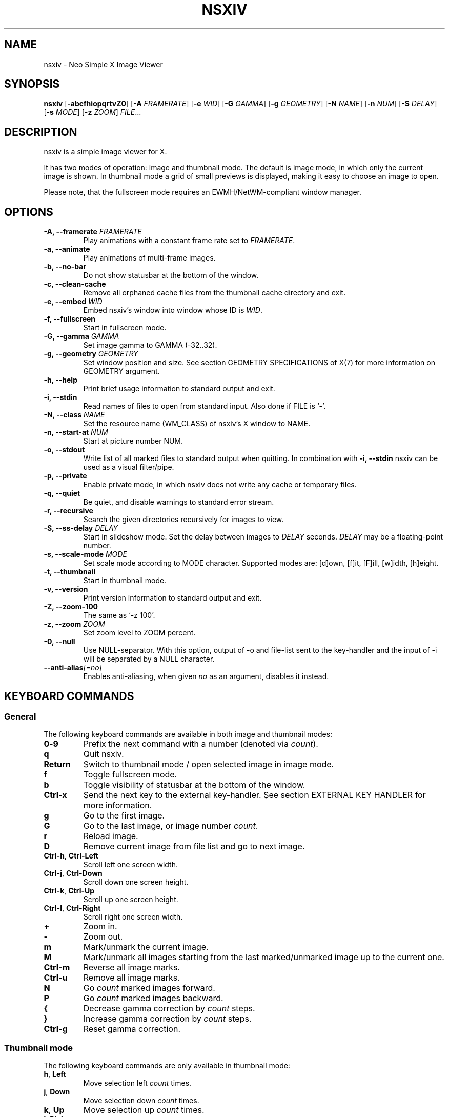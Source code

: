 .TH NSXIV 1 nsxiv\-VERSION
.SH NAME
nsxiv \- Neo Simple X Image Viewer
.SH SYNOPSIS
.B nsxiv
.RB [ \-abcfhiopqrtvZ0 ]
.RB [ \-A
.IR FRAMERATE ]
.RB [ \-e
.IR WID ]
.RB [ \-G
.IR GAMMA ]
.RB [ \-g
.IR GEOMETRY ]
.RB [ \-N
.IR NAME ]
.RB [ \-n
.IR NUM ]
.RB [ \-S
.IR DELAY ]
.RB [ \-s
.IR MODE ]
.RB [ \-z
.IR ZOOM ]
.IR FILE ...
.SH DESCRIPTION
nsxiv is a simple image viewer for X.
.P
It has two modes of operation: image and thumbnail mode. The default is image
mode, in which only the current image is shown. In thumbnail mode a grid of
small previews is displayed, making it easy to choose an image to open.
.P
Please note, that the fullscreen mode requires an EWMH/NetWM-compliant window
manager.
.SH OPTIONS
.TP
.BI "\-A, \-\-framerate " FRAMERATE
Play animations with a constant frame rate set to
.IR FRAMERATE .
.TP
.B "\-a, \-\-animate"
Play animations of multi-frame images.
.TP
.B "\-b, \-\-no\-bar"
Do not show statusbar at the bottom of the window.
.TP
.B "\-c, \-\-clean\-cache"
Remove all orphaned cache files from the thumbnail cache directory and exit.
.TP
.BI "\-e, \-\-embed " WID
Embed nsxiv's window into window whose ID is
.IR WID .
.TP
.B "\-f, \-\-fullscreen"
Start in fullscreen mode.
.TP
.BI "\-G, \-\-gamma " GAMMA
Set image gamma to GAMMA (\-32..32).
.TP
.BI "\-g, \-\-geometry " GEOMETRY
Set window position and size. See section GEOMETRY SPECIFICATIONS of X(7) for
more information on GEOMETRY argument.
.TP
.B "\-h, \-\-help"
Print brief usage information to standard output and exit.
.TP
.B "\-i, \-\-stdin"
Read names of files to open from standard input. Also done if FILE is `-'.
.TP
.BI "\-N, \-\-class " NAME
Set the resource name (WM_CLASS) of nsxiv's X window to NAME.
.TP
.BI "\-n, \-\-start\-at " NUM
Start at picture number NUM.
.TP
.B "\-o, \-\-stdout"
Write list of all marked files to standard output when quitting. In combination
with
.B "\-i, \-\-stdin"
nsxiv can be used as a visual filter/pipe.
.TP
.B "\-p, \-\-private"
Enable private mode, in which nsxiv does not write any cache or temporary files.
.TP
.B "\-q, \-\-quiet"
Be quiet, and disable warnings to standard error stream.
.TP
.B "\-r, \-\-recursive"
Search the given directories recursively for images to view.
.TP
.BI "\-S, \-\-ss\-delay " DELAY
Start in slideshow mode. Set the delay between images to
.I DELAY
seconds.
.I DELAY
may be a floating-point number.
.TP
.BI "\-s, \-\-scale\-mode " MODE
Set scale mode according to MODE character. Supported modes are: [d]own,
[f]it, [F]ill, [w]idth, [h]eight.
.TP
.B "\-t, \-\-thumbnail"
Start in thumbnail mode.
.TP
.B "\-v, \-\-version"
Print version information to standard output and exit.
.TP
.B "\-Z, \-\-zoom\-100"
The same as `\-z 100'.
.TP
.BI "\-z, \-\-zoom " ZOOM
Set zoom level to ZOOM percent.
.TP
.B "\-0, \-\-null"
Use NULL-separator. With this option, output of \-o and file-list sent to the
key-handler and the input of \-i will be separated by a NULL character.
.TP
.BI "\-\-anti\-alias" [=no]
Enables anti-aliasing, when given
.I no
as an argument, disables it instead.
.SH KEYBOARD COMMANDS
.SS General
The following keyboard commands are available in both image and thumbnail modes:
.TP
.BR 0 \- 9
Prefix the next command with a number (denoted via
.IR count ).
.TP
.B q
Quit nsxiv.
.TP
.B Return
Switch to thumbnail mode / open selected image in image mode.
.TP
.B f
Toggle fullscreen mode.
.TP
.B b
Toggle visibility of statusbar at the bottom of the window.
.TP
.B Ctrl-x
Send the next key to the external key-handler. See section EXTERNAL KEY HANDLER
for more information.
.TP
.B g
Go to the first image.
.TP
.B G
Go to the last image, or image number
.IR count .
.TP
.B r
Reload image.
.TP
.B D
Remove current image from file list and go to next image.
.TP
.BR Ctrl-h ", " Ctrl-Left
Scroll left one screen width.
.TP
.BR Ctrl-j ", " Ctrl-Down
Scroll down one screen height.
.TP
.BR Ctrl-k ", " Ctrl-Up
Scroll up one screen height.
.TP
.BR Ctrl-l ", " Ctrl-Right
Scroll right one screen width.
.TP
.BR +
Zoom in.
.TP
.B \-
Zoom out.
.TP
.B m
Mark/unmark the current image.
.TP
.B M
Mark/unmark all images starting from the last marked/unmarked image up to the
current one.
.TP
.B Ctrl-m
Reverse all image marks.
.TP
.B Ctrl-u
Remove all image marks.
.TP
.B N
Go
.I count
marked images forward.
.TP
.B P
Go
.I count
marked images backward.
.TP
.B {
Decrease gamma correction by
.I count
steps.
.TP
.B }
Increase gamma correction by
.I count
steps.
.TP
.B Ctrl-g
Reset gamma correction.
.SS Thumbnail mode
The following keyboard commands are only available in thumbnail mode:
.TP
.BR h ", " Left
Move selection left
.I count
times.
.TP
.BR j ", " Down
Move selection down
.I count
times.
.TP
.BR k ", " Up
Move selection up
.I count
times.
.TP
.BR l ", " Right
Move selection right
.I count
times.
.TP
.B R
Reload all thumbnails.
.SS Image mode
The following keyboard commands are only available in image mode:
.TP
Navigate image list:
.TP
.BR n ", " Space
Go
.I count
images forward.
.TP
.BR p ", " Backspace
Go
.I count
images backward.
.TP
.B [
Go
.I count
* 10 images backward.
.TP
.B ]
Go
.I count
* 10 images forward.
.TP
.B Ctrl-6
Go to the previously viewed image.
.TP
Handle multi-frame images:
.TP
.B Ctrl-n
Go
.I count
frames of a multi-frame image forward.
.TP
.B Ctrl-p
Go
.I count
frames of a multi-frame image backward.
.TP
.BR Ctrl-a ", " Ctrl-Space
Play/stop animations of multi-frame images.
.TP
Panning:
.TP
.BR h ", " Left
Scroll image 1/5 of window width or
.I count
pixels left.
.TP
.BR j ", " Down
Scroll image 1/5 of window height or
.I count
pixels down.
.TP
.BR k ", " Up
Scroll image 1/5 of window height or
.I count
pixels up.
.TP
.BR l ", " Right
Scroll image 1/5 of window width or
.I count
pixels right.
.TP
.B H
Scroll to left image edge.
.TP
.B J
Scroll to bottom image edge.
.TP
.B K
Scroll to top image edge.
.TP
.B L
Scroll to right image edge.
.TP
.B z
Scroll to image center.
.TP
Zooming:
.TP
.B =
Set zoom level to 100%, or
.IR count %.
.TP
.B w
Set zoom level to 100%, but fit large images into window.
.TP
.B W
Fit image to window.
.TP
.B F
Fill image to window.
.TP
.B e
Fit image to window width.
.TP
.B E
Fit image to window height.
.TP
Rotation:
.TP
.B <
Rotate image counter-clockwise by 90 degrees.
.TP
.B >
Rotate image clockwise by 90 degrees.
.TP
.B ?
Rotate image by 180 degrees.
.TP
Flipping:
.TP
.B |
Flip image horizontally.
.TP
.B _
Flip image vertically.
.TP
Miscellaneous:
.TP
.B a
Toggle anti-aliasing.
.TP
.B A
Toggle visibility of alpha-channel, i.e. image transparency.
.TP
.B s
Toggle slideshow mode and/or set the delay between images to
.I count
seconds.
.SH MOUSE COMMANDS
.SS Thumbnail mode
The following mouse mappings are available in thumbnail mode:
.TP
.B Button1
Select the image. Goes into image mode if double\-clicked.
.TP
.B Button3
Mark/unmark the image. Dragging while holding down Button3 will mark/unmark
multiple images.
.TP
.B Button4
Scroll up by one row.
.TP
.B Button5
Scroll down by one row.
.TP
.B Ctrl-Button4
Scroll up by one page.
.TP
.B Ctrl-Button5
Scroll down by one page.
.SS Image mode
The following mouse mappings are available in image mode:
.TP
.B Button1
Go to the next image if the mouse cursor is in the right part of the window or
to the previous image if it is in the left part.
.TP
.B Ctrl-Button1
Pan the image relative to the mouse cursor.
.TP
.B Button2
Pan the image according to the mouse cursor position in the window while
keeping this button pressed down.
.TP
.B Button3
Switch to thumbnail mode.
.TP
.B Button4
Zoom in.
.TP
.B Button5
Zoom out.
.SH CONFIGURATION
The following X resources are supported:
.TP
.B window.background
Color of the window background
.TP
.B window.foreground
Color of the window foreground
.TP
.B bar.font
Name of Xft bar font
.TP
.B bar.background
Color of the bar background. Defaults to window.background
.TP
.B bar.foreground
Color of the bar foreground. Defaults to window.foreground
.TP
.B mark.foreground
Color of the mark foreground. Defaults to window.foreground
.TP
Please see xrdb(1) on how to change them.
.SH WINDOW TITLE
The window title can be replaced with the output of a user-provided script,
which is called by nsxiv whenever any of the relevant information changes.
The path of this script is
.I $XDG_CONFIG_HOME/nsxiv/exec/win-title
and the arguments given to it (where "Optional" arguments might be empty) are:
.IP $1 4
resolved absolute path of the current file
.IP $2 4
current file number
.IP $3 4
total file count
.IP $4 4
image width (Optional: Disabled on thumbnails mode)
.IP $5 4
image height (Optional: Disabled on thumbnails mode)
.IP $6 4
current zoom (Optional: Disabled on thumbnails mode)
.P
The term file is used rather than image as nsxiv does not precheck that the
input files are valid images. Total file count may be different from the actual
count of valid images.
.P
There is also an example script installed together with nsxiv as
.IR EGPREFIX/win-title .
.SH STATUS BAR
The information displayed on the left side of the status bar can be replaced
with the output of user-provided script.
.P
The script that is called by nsxiv whenever an image gets loaded is located at
.I $XDG_CONFIG_HOME/nsxiv/exec/image-info
and the arguments given to it are:
.IP $1 4
path to image file (as provided by the user)
.IP $2 4
image width
.IP $3 4
image height
.IP $4 4
fully resolved path to the image file
.P
In thumbnail mode, the script that is called is located at
.I $XDG_CONFIG_HOME/nsxiv/exec/thumb-info
and the arguments given to it are:
.IP $1 4
path to image file (as provided by the user)
.IP $2 4
empty
.IP $3 4
empty
.IP $4 4
fully resolved path to the image file
.P
There are also example scripts installed together with nsxiv as
.IR EGPREFIX/image-info
and
.IR EGPREFIX/thumb-info .
.SH EXTERNAL KEY HANDLER
Additional external keyboard commands can be defined using a handler program
located in
.IR $XDG_CONFIG_HOME/nsxiv/exec/key-handler .
The handler is invoked by pressing
.BR Ctrl-x .
The next key combo is passed as its first argument. Passed via stdin are the
images to act upon: all marked images, if in thumbnail mode and at least one
image has been marked, otherwise the current image. nsxiv(1) will block until
the handler terminates. It then checks which images have been modified and
reloads them.

By default nsxiv(1) will send one image per-line to stdin, however when using
\-0 the image list will be NULL separated and the environment variable
"$NSXIV_USING_NULL" will be set to 1.

The key combo argument has the following form: "[C-][M-][S-]KEY",
where C/M/S indicate Ctrl/Meta(Alt)/Shift modifier states and KEY is the X
keysym as listed in /usr/include/X11/keysymdef.h without the "XK_" prefix.
If KEY has an uppercase equivalent, S-KEY is resolved into it. For instance,
K replaces S-k and Scedilla replaces S-scedilla, but S-Delete is sent as-is.

There is also an example script installed together with nsxiv as
.IR EGPREFIX/key-handler .
.SH THUMBNAIL CACHING
nsxiv stores all thumbnails under
.IR $XDG_CACHE_HOME/nsxiv/ .
.P
Use the command line option
.I \-c
to remove all orphaned cache files. Additionally, run the following command
afterwards inside the cache directory to remove empty subdirectories:
.P
.RS
find . \-depth \-type d \-empty ! \-name '.' \-exec rmdir {} \\;
.RE
.SH ORIGINAL AUTHOR
.EX
Bert Muennich          <ber.t at posteo.de>
.EE
.SH CURRENT MAINTAINERS
.EX
NRK                    <nrk at disroot.org>
Berke Kocaoğlu         <berke.kocaoglu at metu.edu.tr>
TAAPArthur             <taaparthur at gmail.com>
eylles                 <ed.ylles1997 at gmail.com>
mamg22                 <marcomonizg at gmail.com>
LuXu
explosion-mental       <explosion0mental at gmail.com>
Guilherme Freire
Stein Gunnar Bakkeby   <bakkeby at gmail.com>
Anupam Ashish Minz
Sam Whitehead
Kian Kasad             <kian at kasad.com>
qsmodo
.EE
.SH CONTRIBUTORS
.EX
Bastien Dejean         <nihilhill at gmail.com>
Dave Reisner           <d at falconindy.com>
Fung SzeTat            <sthorde at gmail.com>
Max Voit               <mvdev at with-eyes.net>

For additional contributors, run `git shortlog -s` in the nsxiv repository.
.EE
.SH HOMEPAGE
.TP
Website:
.EE
https://nsxiv.codeberg.page/
.EX
.TP
Source code:
.EE
https://codeberg.org/nsxiv/nsxiv
.EX
.SH SEE ALSO
.BR X (7),
.BR xrdb (1)
